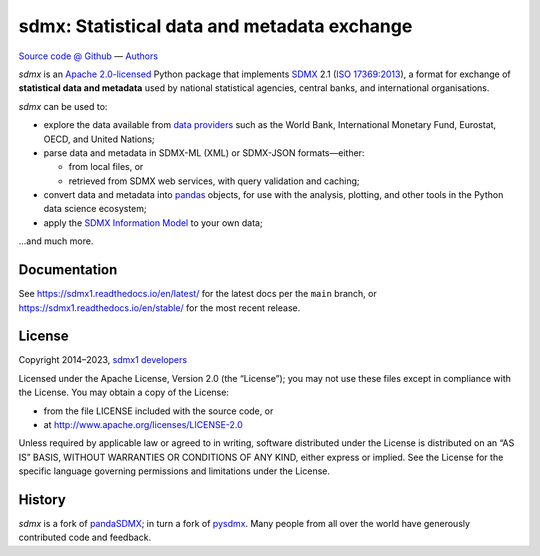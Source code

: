 sdmx: Statistical data and metadata exchange
********************************************

.. image:: https://github.com/khaeru/sdmx/actions/workflows/pytest.yaml/badge.svg
   :target: https://github.com/khaeru/sdmx/actions
.. image:: https://codecov.io/gh/khaeru/sdmx/branch/main/graph/badge.svg
   :target: https://codecov.io/gh/khaeru/sdmx
.. image:: https://readthedocs.org/projects/sdmx1/badge/?version=latest
   :target: https://sdmx1.readthedocs.io/en/latest
   :alt: Documentation Status
.. image:: https://img.shields.io/pypi/v/sdmx1.svg
   :target: https://pypi.org/project/sdmx1
.. image:: https://img.shields.io/badge/services-status-informational
   :target: https://khaeru.github.io/sdmx/
   :alt: Status of supported service endpoints

`Source code @ Github <https://github.com/khaeru/sdmx/>`_ —
`Authors <https://github.com/khaeru/sdmx/graphs/contributors>`_

`sdmx` is an `Apache 2.0-licensed <LICENSE>`_ Python package that implements `SDMX <http://www.sdmx.org>`_ 2.1 (`ISO 17369:2013 <https://www.iso.org/standard/52500.html>`_), a format for exchange of **statistical data and metadata** used by national statistical agencies, central banks, and international organisations.

`sdmx` can be used to:

- explore the data available from `data providers <https://sdmx1.rtfd.io/en/latest/sources.html>`_ such as the World Bank, International Monetary Fund, Eurostat, OECD, and United Nations;
- parse data and metadata in SDMX-ML (XML) or SDMX-JSON formats—either:

  - from local files, or
  - retrieved from SDMX web services, with query validation and caching;

- convert data and metadata into `pandas <https://pandas.pydata.org>`_ objects, for use with the analysis, plotting, and other tools in the Python data science ecosystem;
- apply the `SDMX Information Model <https://sdmx1.rtfd.io/en/latest/api.rst#api-model>`_ to your own data;

…and much more.


Documentation
-------------

See https://sdmx1.readthedocs.io/en/latest/ for the latest docs per the ``main`` branch, or https://sdmx1.readthedocs.io/en/stable/ for the most recent release.


License
-------

Copyright 2014–2023, `sdmx1 developers <https://github.com/khaeru/sdmx/graphs/contributors>`_

Licensed under the Apache License, Version 2.0 (the “License”); you may not use
these files except in compliance with the License. You may obtain a copy of the
License:

- from the file LICENSE included with the source code, or
- at http://www.apache.org/licenses/LICENSE-2.0

Unless required by applicable law or agreed to in writing, software distributed
under the License is distributed on an “AS IS” BASIS, WITHOUT WARRANTIES OR
CONDITIONS OF ANY KIND, either express or implied. See the License for the
specific language governing permissions and limitations under the License.


History
-------

`sdmx` is a fork of pandaSDMX_; in turn a fork of pysdmx_.
Many people from all over the world have generously contributed code and feedback.

.. _pandaSDMX: https://github.com/dr-leo/pandaSDMX
.. _pysdmx: https://github.com/widukind/pysdmx
